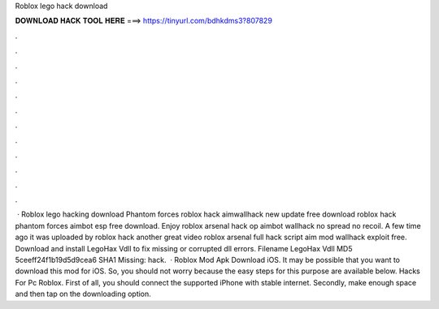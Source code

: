 Roblox lego hack download



𝐃𝐎𝐖𝐍𝐋𝐎𝐀𝐃 𝐇𝐀𝐂𝐊 𝐓𝐎𝐎𝐋 𝐇𝐄𝐑𝐄 ===> https://tinyurl.com/bdhkdms3?807829



.



.



.



.



.



.



.



.



.



.



.



.



 · Roblox lego hacking download Phantom forces roblox hack aimwallhack new update free download roblox hack phantom forces aimbot esp free download. Enjoy roblox arsenal hack op aimbot wallhack no spread no recoil. A few time ago it was uploaded by roblox hack another great video roblox arsenal full hack script aim mod wallhack exploit free. Download and install LegoHax Vdll to fix missing or corrupted dll errors. Filename LegoHax Vdll MD5 5ceeff24f1b19d5d9cea6 SHA1 Missing: hack.  · Roblox Mod Apk Download iOS. It may be possible that you want to download this mod for iOS. So, you should not worry because the easy steps for this purpose are available below. Hacks For Pc Roblox. First of all, you should connect the supported iPhone with stable internet. Secondly, make enough space and then tap on the downloading option.
